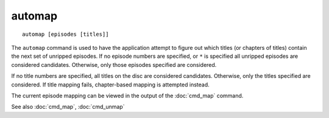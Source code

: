 .. tvrip: extract and transcode DVDs of TV series
..
.. Copyright (c) 2024 Dave Jones <dave@waveform.org.uk>
..
.. SPDX-License-Identifier: GPL-3.0-or-later

=======
automap
=======

::

    automap [episodes [titles]]

The ``automap`` command is used to have the application attempt to figure out
which titles (or chapters of titles) contain the next set of unripped episodes.
If no episode numbers are specified, or ``*`` is specified all unripped
episodes are considered candidates. Otherwise, only those episodes specified
are considered.

If no title numbers are specified, all titles on the disc are considered
candidates. Otherwise, only the titles specified are considered. If title
mapping fails, chapter-based mapping is attempted instead.

The current episode mapping can be viewed in the output of the :doc:`cmd_map`
command.

See also :doc:`cmd_map`, :doc:`cmd_unmap`
